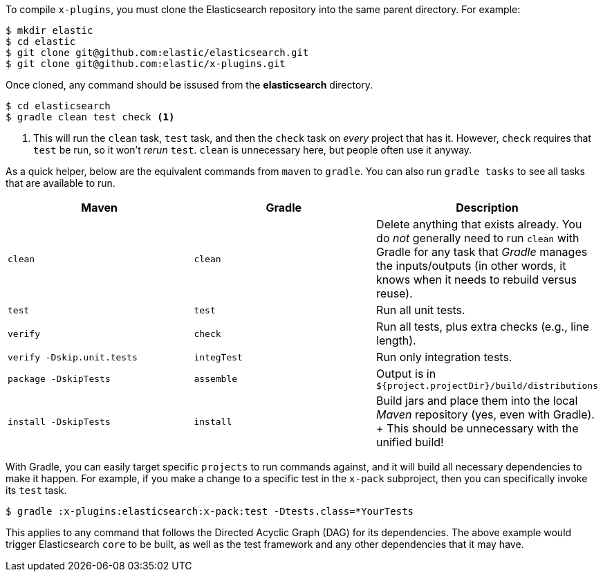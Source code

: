 To compile `x-plugins`, you must clone the Elasticsearch repository into the same parent directory. For example:

[source,bash]
----
$ mkdir elastic
$ cd elastic
$ git clone git@github.com:elastic/elasticsearch.git
$ git clone git@github.com:elastic/x-plugins.git
----

Once cloned, any command should be issused from the **elasticsearch** directory.

[source,bash]
----
$ cd elasticsearch
$ gradle clean test check <1>
----
<1> This will run the `clean` task, `test` task, and then the `check` task on _every_ project that has it. However, `check` requires that `test` be run, so it won't _rerun_ `test`. `clean` is unnecessary here, but people often use it anyway.

As a quick helper, below are the equivalent commands from `maven` to `gradle`. You can also run `gradle tasks` to see all tasks that are available to run.

[cols="3*", options="header"]
|====
| Maven                       | Gradle      | Description
| `clean`                     | `clean`     | Delete anything that exists already. You do _not_ generally need to run `clean` with Gradle for any task that _Gradle_ manages the inputs/outputs (in other words, it knows when it needs to rebuild versus reuse).
| `test`                      | `test`      | Run all unit tests.
| `verify`                    | `check`     | Run all tests, plus extra checks (e.g., line length).
| `verify -Dskip.unit.tests`  | `integTest` | Run only integration tests.
| `package -DskipTests`       | `assemble`  | Output is in `${project.projectDir}/build/distributions`
| `install -DskipTests`       | `install`   | Build jars and place them into the local _Maven_ repository (yes, even with Gradle).
+
This should be unnecessary with the unified build!
|====

With Gradle, you can easily target specific `projects` to run commands against, and it will build all necessary dependencies to make it happen. For example, if you make a change to a specific test in the `x-pack` subproject, then you can specifically invoke its `test` task.

[source,bash]
----
$ gradle :x-plugins:elasticsearch:x-pack:test -Dtests.class=*YourTests
----

This applies to any command that follows the Directed Acyclic Graph (DAG) for its dependencies. The above example would trigger Elasticsearch `core` to be built, as well as the test framework and any other dependencies that it may have.
